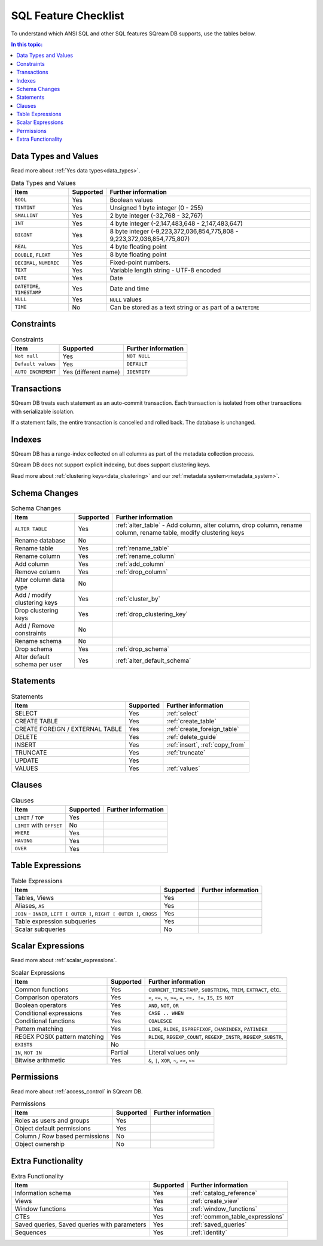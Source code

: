 .. _sql_feature_support:

*************************
SQL Feature Checklist
*************************


To understand which ANSI SQL and other SQL features SQream DB supports, use the tables below.

.. contents:: In this topic:
   :local:
   

Data Types and Values
=========================

Read more about :ref:`Yes data types<data_types>`.

.. list-table:: Data Types and Values
   :widths: auto
   :header-rows: 1
   
   * - Item
     - Supported
     - Further information
   * - ``BOOL``
     - Yes
     - Boolean values
   * - ``TINTINT``
     - Yes
     - Unsigned 1 byte integer (0 - 255)
   * - ``SMALLINT``
     - Yes
     - 2 byte integer (-32,768 - 32,767)
   * - ``INT``
     - Yes
     - 4 byte integer (-2,147,483,648 - 2,147,483,647)
   * - ``BIGINT``
     - Yes
     - 8 byte integer (-9,223,372,036,854,775,808 - 9,223,372,036,854,775,807)
   * - ``REAL``
     - Yes
     - 4 byte floating point
   * - ``DOUBLE``, ``FLOAT``
     - Yes
     - 8 byte floating point
   * - ``DECIMAL``, ``NUMERIC``
     - Yes
     - Fixed-point numbers.
   * - ``TEXT``
     - Yes
     - Variable length string - UTF-8 encoded
   * - ``DATE``
     - Yes
     - Date
   * - ``DATETIME``, ``TIMESTAMP``
     - Yes
     - Date and time
   * - ``NULL``
     - Yes
     - ``NULL`` values
   * - ``TIME``
     - No
     - Can be stored as a text string or as part of a ``DATETIME``


Constraints
===============

.. list-table:: Constraints
   :widths: auto
   :header-rows: 1
   
   * - Item
     - Supported
     - Further information
   * - ``Not null``
     - Yes
     - ``NOT NULL``
   * - ``Default values``
     - Yes
     - ``DEFAULT``
   * - ``AUTO INCREMENT``
     - Yes (different name)
     - ``IDENTITY``


Transactions
================

SQream DB treats each statement as an auto-commit transaction. Each transaction is isolated from other transactions with serializable isolation. 

If a statement fails, the entire transaction is cancelled and rolled back. The database is unchanged.


Indexes
============

SQream DB has a range-index collected on all columns as part of the metadata collection process.

SQream DB does not support explicit indexing, but does support clustering keys.

Read more about :ref:`clustering keys<data_clustering>` and our :ref:`metadata system<metadata_system>`.

Schema Changes
================

.. list-table:: Schema Changes
   :widths: auto
   :header-rows: 1
   
   * - Item
     - Supported
     - Further information
   * - ``ALTER TABLE``
     - Yes
     - :ref:`alter_table` - Add column, alter column, drop column, rename column, rename table, modify clustering keys
   * - Rename database
     - No
     - 
   * - Rename table
     - Yes
     - :ref:`rename_table`
   * - Rename column
     - Yes 
     - :ref:`rename_column`
   * - Add column
     - Yes
     - :ref:`add_column`
   * - Remove column
     - Yes
     - :ref:`drop_column`
   * - Alter column data type
     - No
     - 
   * - Add / modify clustering keys
     - Yes
     - :ref:`cluster_by`
   * - Drop clustering keys
     - Yes
     - :ref:`drop_clustering_key`
   * - Add / Remove constraints
     - No
     - 
   * - Rename schema
     - No
     - 
   * - Drop schema
     - Yes
     - :ref:`drop_schema`
   * - Alter default schema per user
     - Yes
     - :ref:`alter_default_schema`


Statements
==============

.. list-table:: Statements
   :widths: auto
   :header-rows: 1
   
   * - Item
     - Supported
     - Further information
   * - SELECT
     - Yes
     - :ref:`select`
   * - CREATE TABLE
     - Yes
     - :ref:`create_table`
   * - CREATE FOREIGN / EXTERNAL TABLE
     - Yes
     - :ref:`create_foreign_table`
   * - DELETE
     - Yes
     - :ref:`delete_guide`
   * - INSERT
     - Yes
     - :ref:`insert`, :ref:`copy_from`
   * - TRUNCATE
     - Yes
     - :ref:`truncate`
   * - UPDATE
     - Yes
     -
   * - VALUES
     - Yes
     - :ref:`values`

Clauses
===========

.. list-table:: Clauses
   :widths: auto
   :header-rows: 1
   
   * - Item
     - Supported
     - Further information
   * - ``LIMIT`` / ``TOP``
     - Yes
     -
   * - ``LIMIT`` with ``OFFSET``
     - No
     -
   * - ``WHERE``
     - Yes
     -
   * - ``HAVING``
     - Yes
     -
   * - ``OVER``
     - Yes
     -

Table Expressions
====================

.. list-table:: Table Expressions
   :widths: auto
   :header-rows: 1
   
   * - Item
     - Supported
     - Further information
   * - Tables, Views
     - Yes
     -
   * - Aliases, ``AS``
     - Yes
     -
   * - ``JOIN`` - ``INNER``, ``LEFT [ OUTER ]``, ``RIGHT [ OUTER ]``, ``CROSS``
     - Yes
     -
   * - Table expression subqueries
     - Yes
     -
   * - Scalar subqueries
     - No
     - 


Scalar Expressions
====================

Read more about :ref:`scalar_expressions`.

.. list-table:: Scalar Expressions
   :widths: auto
   :header-rows: 1
   
   * - Item
     - Supported
     - Further information
   * - Common functions
     - Yes
     - ``CURRENT_TIMESTAMP``, ``SUBSTRING``, ``TRIM``, ``EXTRACT``, etc.
   * - Comparison operators
     - Yes
     - ``<``, ``<=``, ``>``, ``>=``, ``=``, ``<>, !=``, ``IS``, ``IS NOT``
   * - Boolean operators
     - Yes
     - ``AND``, ``NOT``, ``OR``
   * - Conditional expressions
     - Yes
     - ``CASE .. WHEN``
   * - Conditional functions
     - Yes
     - ``COALESCE``
   * - Pattern matching
     - Yes
     - ``LIKE``, ``RLIKE``, ``ISPREFIXOF``, ``CHARINDEX``, ``PATINDEX``
   * - REGEX POSIX pattern matching
     - Yes
     - ``RLIKE``, ``REGEXP_COUNT``, ``REGEXP_INSTR``, ``REGEXP_SUBSTR``, 
   * - ``EXISTS``
     - No
     - 
   * - ``IN``, ``NOT IN``
     - Partial
     - Literal values only
   * - Bitwise arithmetic
     - Yes
     - ``&``, ``|``, ``XOR``, ``~``, ``>>``, ``<<``



Permissions
===============

Read more about :ref:`access_control` in SQream DB.

.. list-table:: Permissions
   :widths: auto
   :header-rows: 1
   
   * - Item
     - Supported
     - Further information
   * - Roles as users and groups
     - Yes
     - 
   * - Object default permissions
     - Yes
     - 
   * - Column / Row based permissions
     - No
     -
   * - Object ownership
     - No
     - 



Extra Functionality
======================

.. list-table:: Extra Functionality
   :widths: auto
   :header-rows: 1
   
   * - Item
     - Supported
     - Further information
   * - Information schema
     - Yes
     - :ref:`catalog_reference`
   * - Views
     - Yes
     - :ref:`create_view`
   * - Window functions
     - Yes
     - :ref:`window_functions`
   * - CTEs
     - Yes
     - :ref:`common_table_expressions`
   * - Saved queries, Saved queries with parameters
     - Yes
     - :ref:`saved_queries`
   * - Sequences
     - Yes
     - :ref:`identity`
